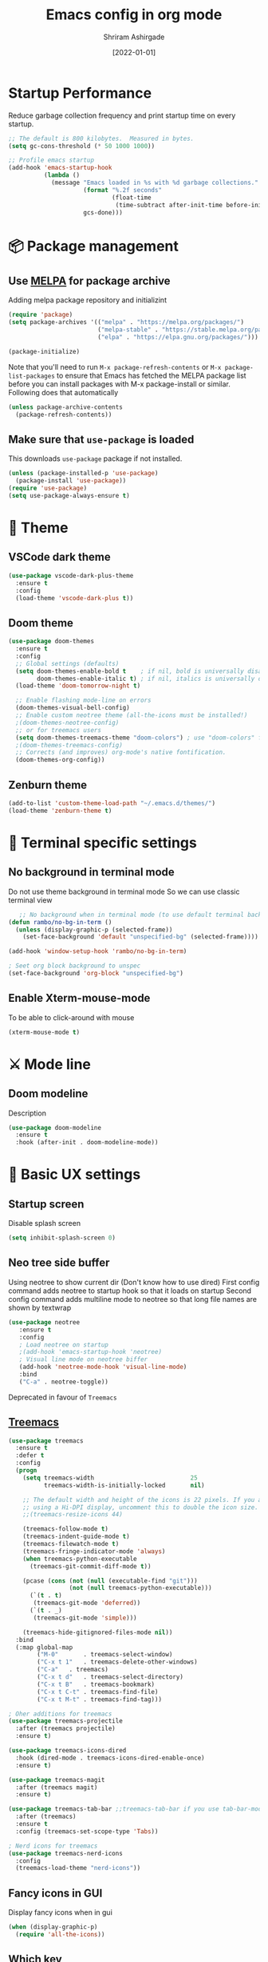 #+TITLE: Emacs config in org mode
#+AUTHOR: Shriram Ashirgade
#+STARTUP: content  hidestars indent
#+DATE: [2022-01-01]

* Startup Performance
Reduce garbage collection frequency and print startup time on every startup.

#+BEGIN_SRC emacs-lisp
;; The default is 800 kilobytes.  Measured in bytes.
(setq gc-cons-threshold (* 50 1000 1000))

;; Profile emacs startup
(add-hook 'emacs-startup-hook
          (lambda ()
            (message "Emacs loaded in %s with %d garbage collections."
                     (format "%.2f seconds"
                             (float-time
                              (time-subtract after-init-time before-init-time)))
                     gcs-done)))
#+END_SRC

* 📦 Package management
** Use [[https://melpa.org/#/][MELPA]] for package archive
Adding melpa package repository and initializint
#+begin_src emacs-lisp
(require 'package)
(setq package-archives '(("melpa" . "https://melpa.org/packages/")
                         ("melpa-stable" . "https://stable.melpa.org/packages/")
                         ("elpa" . "https://elpa.gnu.org/packages/")))

(package-initialize)
#+end_src

Note that you'll need to run ~M-x package-refresh-contents~ or ~M-x package-list-packages~ to ensure that Emacs has fetched the MELPA package list before you can install packages with M-x package-install or similar. Following does that automatically
#+BEGIN_SRC emacs-lisp
  (unless package-archive-contents
    (package-refresh-contents))
#+END_SRC
** Make sure that ~use-package~ is loaded
This downloads ~use-package~ package if not installed.
#+begin_src emacs-lisp
  (unless (package-installed-p 'use-package)
    (package-install 'use-package))
  (require 'use-package)
  (setq use-package-always-ensure t)
#+end_src
* 🎨 Theme
** VSCode dark theme
 #+BEGIN_SRC emacs-lisp :tangle no
 (use-package vscode-dark-plus-theme
   :ensure t
   :config
   (load-theme 'vscode-dark-plus t))
 #+END_SRC
** Doom theme
#+BEGIN_SRC emacs-lisp
  (use-package doom-themes
    :ensure t
    :config
    ;; Global settings (defaults)
    (setq doom-themes-enable-bold t    ; if nil, bold is universally disabled
          doom-themes-enable-italic t) ; if nil, italics is universally disabled
    (load-theme 'doom-tomorrow-night t)

    ;; Enable flashing mode-line on errors
    (doom-themes-visual-bell-config)
    ;; Enable custom neotree theme (all-the-icons must be installed!)
    ;(doom-themes-neotree-config)
    ;; or for treemacs users
    (setq doom-themes-treemacs-theme "doom-colors") ; use "doom-colors" for less minimal icon theme
    ;(doom-themes-treemacs-config)
    ;; Corrects (and improves) org-mode's native fontification.
    (doom-themes-org-config))
#+END_SRC
** Zenburn theme
 #+BEGIN_SRC emacs-lisp :tangle no
 (add-to-list 'custom-theme-load-path "~/.emacs.d/themes/")
 (load-theme 'zenburn-theme t)
 #+END_SRC

* 🍉 Terminal specific settings
   
** No background in terminal mode
   Do not use theme background in terminal mode
   So we can use classic terminal view
   #+BEGIN_SRC emacs-lisp
   ;; No background when in terminal mode (to use default terminal background )
(defun rambo/no-bg-in-term ()
  (unless (display-graphic-p (selected-frame))
    (set-face-background 'default "unspecified-bg" (selected-frame))))

(add-hook 'window-setup-hook 'rambo/no-bg-in-term)

; Seet org block background to unspec
(set-face-background 'org-block "unspecified-bg")
   #+END_SRC

** Enable Xterm-mouse-mode
To be able to click-around with mouse
   #+BEGIN_SRC emacs-lisp
   (xterm-mouse-mode t)
   #+END_SRC
* ⚔ Mode line
** Doom modeline
Description
#+BEGIN_SRC emacs-lisp
(use-package doom-modeline
  :ensure t
  :hook (after-init . doom-modeline-mode))
#+END_SRC
* 🦠 Basic UX settings
** Startup screen
Disable splash screen
#+BEGIN_SRC emacs-lisp
(setq inhibit-splash-screen 0)
#+END_SRC
** Neo tree side buffer
Using neotree to show current dir (Don't know how to use dired)
First config command adds neotree to startup hook so that it loads on startup
Second config command adds multiline mode to neotree so that long file names are shown by textwrap
#+BEGIN_SRC emacs-lisp :tangle no
(use-package neotree
   :ensure t
   :config
   ; Load neotree on startup
   ;(add-hook 'emacs-startup-hook 'neotree)
   ; Visual line mode on neotree biffer
   (add-hook 'neotree-mode-hook 'visual-line-mode)
   :bind
   ("C-a" . neotree-toggle))
#+END_SRC
Deprecated in favour of ~Treemacs~
** [[https://github.com/Alexander-Miller/treemacs][Treemacs]]

#+begin_src emacs-lisp
(use-package treemacs
  :ensure t
  :defer t
  :config
  (progn
    (setq treemacs-width                           25
          treemacs-width-is-initially-locked       nil)

    ;; The default width and height of the icons is 22 pixels. If you are
    ;; using a Hi-DPI display, uncomment this to double the icon size.
    ;;(treemacs-resize-icons 44)

    (treemacs-follow-mode t)
    (treemacs-indent-guide-mode t)
    (treemacs-filewatch-mode t)
    (treemacs-fringe-indicator-mode 'always)
    (when treemacs-python-executable
      (treemacs-git-commit-diff-mode t))

    (pcase (cons (not (null (executable-find "git")))
                 (not (null treemacs-python-executable)))
      (`(t . t)
       (treemacs-git-mode 'deferred))
      (`(t . _)
       (treemacs-git-mode 'simple)))

    (treemacs-hide-gitignored-files-mode nil))
  :bind
  (:map global-map
        ("M-0"       . treemacs-select-window)
        ("C-x t 1"   . treemacs-delete-other-windows)
        ("C-a"   . treemacs)
        ("C-x t d"   . treemacs-select-directory)
        ("C-x t B"   . treemacs-bookmark)
        ("C-x t C-t" . treemacs-find-file)
        ("C-x t M-t" . treemacs-find-tag)))

; Oher additions for treemacs
(use-package treemacs-projectile
  :after (treemacs projectile)
  :ensure t)

(use-package treemacs-icons-dired
  :hook (dired-mode . treemacs-icons-dired-enable-once)
  :ensure t)

(use-package treemacs-magit
  :after (treemacs magit)
  :ensure t)

(use-package treemacs-tab-bar ;;treemacs-tab-bar if you use tab-bar-mode
  :after (treemacs)
  :ensure t
  :config (treemacs-set-scope-type 'Tabs))

; Nerd icons for treemacs
(use-package treemacs-nerd-icons
  :config
  (treemacs-load-theme "nerd-icons"))
  #+end_src
  
** Fancy icons in GUI
Display fancy icons when in gui 
#+BEGIN_SRC emacs-lisp :tangle no
(when (display-graphic-p)
  (require 'all-the-icons))
#+END_SRC
** Which key
#+BEGIN_SRC emacs-lisp
  (use-package which-key
     :ensure t
     :init (which-key-mode)
     :config (setq which-key-idle-delay 0.7))
#+END_SRC
** Yes or No to y or n
Instead of typing full *yes* or *no*, we just write *y* or *n*. Save some time for your girl.
#+BEGIN_SRC emacs-lisp
  (defalias 'yes-or-no-p 'y-or-n-p)
#+END_SRC
** No saving backups. We don't need them :D
#+BEGIN_SRC emacs-lisp
  (setq make-backup-files nil)
  (setq auto-save-default nil)
#+END_SRC
** Beacon mode 
#+BEGIN_SRC emacs-lisp
  (use-package beacon
    :ensure t
    :init
    (beacon-mode 1))
#+END_SRC
** Camel Case (Make it only for prog mode)
#+BEGIN_SRC emacs-lisp
  (global-subword-mode 1)
#+END_SRC
** Electric pairs
Closing matching brackets and quotes.
#+BEGIN_SRC emacs-lisp
(add-hook 'prog-mode-hook 'electric-pair-mode)
#+END_SRC

** Hungry delete 
To remove all lagging spaces all at once
#+BEGIN_SRC emacs-lisp
  (use-package hungry-delete
    :ensure t
    :config (global-hungry-delete-mode))
#+END_SRC
** Sudo edit
Do I really need it?
#+BEGIN_SRC emacs-lisp :tangle no
  (use-package sudo-edit
    :ensure t
    :bind ("s-e" . sudo-edit))
#+END_SRC
** Rainbo delimiters
Only for prog mode?
#+BEGIN_SRC emacs-lisp
  (use-package rainbow-delimiters
    :ensure t
    :hook ((prog-mode . rainbow-delimiters-mode)))
          ; (org-mode . rainbow-delimiters-mode)))
#+END_SRC
** Fancy killring
#+BEGIN_SRC emacs-lisp
  (use-package popup-kill-ring
    :ensure t
    :bind ("M-y" . popup-kill-ring))
#+END_SRC

** Pretty characters mode
This turns common programming keywords and symbol names to actual symbol. While this may be good in some situations, I do not want it enabled by default.
,#+BEGIN_SRC emacs-lisp :tangle no
  (when window-system
    (use-package pretty-mode
      :ensure t
      :config (global-pretty-mode 1)))
#+END_SRC 
** Open maximised
#+BEGIN_SRC emacs-lisp
  (add-to-list 'initial-frame-alist '(fullscreen . maximized))
  (add-to-list 'default-frame-alist '(fullscreen . fullheight))
#+END_SRC
** Escape to quit prompt
Press ~ESC~ to quit the prompt
#+BEGIN_SRC emacs-lisp
  (global-set-key (kbd "<escape>") 'keyboard-escape-quit)
#+END_SRC
** No menu bar, tool bar, and scroll bar
Removing tool bar on top. Let's be honest, who uses it. ...
#+BEGIN_SRC emacs-lisp
(tool-bar-mode -1)
(menu-bar-mode -1)
(scroll-bar-mode -1)
#+END_SRC
** CUA mode ( for copy paste )
Usual C-c C-v for copy paste
#+BEGIN_SRC emacs-lisp
;;; Auto CUA mode
(cua-mode t)
(setq cua-auto-tabify-rectangles nil) ;; Don't tabify after rectangle commands
(transient-mark-mode 1) ;; No region when it is not highlighted
(setq cua-keep-region-after-copy t) ;; Standard Windows behaviour
#+END_SRC
** Auto line number
To always have line numbers on the side

#+BEGIN_SRC emacs-lisp
  (column-number-mode 1)
  (line-number-mode 1)
  (global-display-line-numbers-mode t)

  ;; Disable line numbers for some modes
  (dolist (mode '(term-mode-hook
                  eshell-mode-hook
                  neotree-mode-hook
		      treemacs-mode-hook))
    (add-hook mode (lambda () (display-line-numbers-mode 0))))
#+END_SRC

Showing relative line numbers
#+BEGIN_SRC emacs-lisp :tangle no
(setq display-line-numbers-type 'relative)
#+END_SRC
** Move custom files outside ~init.el~
   Move all ~custom-*~ stuff into ~custom.config.el~. Do not put them in ~init.el~.

#+begin_src emacs-lisp
(setq custom-file "~/.emacs.d/custom.conf.el")
(load-file custom-file)
#+end_src
** Text wrapping
Turn on [[https://www.gnu.org/software/emacs/manual/html_node/emacs/Visual-Line-Mode.html][visual-line-moe]] for text and org files. This wraps words by word boundaries.

#+begin_src emacs-lisp
(add-hook 'text-mode-hook 'visual-line-mode)
(add-hook 'org-mode 'visual-line-mode)
#+end_src

** Dired
Using nerd-icons in dired
#+begin_src emacs-lisp
(use-package nerd-icons-dired
	:hook
	(dired-mode . nerd-icons-dired-mode))
#+end_src
* 🦄 Org mode
** Pin Org mode
#+begin_src emacs-lisp
(use-package org
  :pin elpa)
#+end_src
** Capture
Location where all captured notes will go. All the org roam files are also in the same folder
#+begin_src emacs-lisp
(setq org-default-notes-file  "~/notes/inbox.org")
#+end_src

** Agenda
#+begin_src emacs-lisp
(setq org-agenda-files '("~/notes/"))
#+end_src
** Org bable
+ Org bable load languages
 #+BEGIN_SRC emacs-lisp
   (org-babel-do-load-languages
    'org-babel-load-languages
    '(
      (python . t)
      (shell . t)
      (js . t)
      ))
 #+END_SRC

+  Org bable no confirmation for following languages
 #+BEGIN_SRC emacs-lisp
 (defun my-org-confirm-babel-evaluate (lang body)
   (not (member lang '("python" ))))
 (setq org-confirm-babel-evaluate 'my-org-confirm-babel-evaluate)
 #+END_SRC

+  Language specific commands
  -  Python command
     #+BEGIN_SRC emacs-lisp
     (setq org-babel-python-command "python3")
      #+END_SRC
+ Org html export, preserve indentation in src blocks
#+BEGIN_SRC emacs-lisp
  (setq ;org-edit-src-content-indentation 0
        ;org-src-tab-acts-natively t
        org-src-preserve-indentation t)
#+END_SRC
** Org todo->done log time stamp
Log a timestamp when a TODO is changed to DONE state
#+BEGIN_SRC emacs-lisp
(setq org-log-done 'time)
#+END_SRC

And log it to a drawer
#+BEGIN_SRC emacs-lisp
  (setq org-log-into-drawer t)
#+END_SRC

** Org Bullets
#+BEGIN_SRC emacs-lisp
  (use-package org-bullets
    :after org
    :hook (org-mode . org-bullets-mode))

  ; :custom (org-bullet-list '("" "" "" "" ))
  ;  :config
  ;  (add-hook 'org-mode-hook (lambda () (org-bullets-mode)))
#+END_SRC
** Elipsis
The end of the heading character that will show that the heading is folded
#+BEGIN_SRC emacs-lisp
  (setq org-ellipsis " ⤵")
#+END_SRC
Other interesting characters are ▼, ↴, ⬎, ⤷, and ⋱ 
** Leading stars and indentation
#+BEGIN_SRC emacs-lisp
  (setq org-startup-indented t
        org-hide-leading-stars t)
#+END_SRC
** Hide emphasis markers
Hide the ~code~, /italics/ and *bold* _u+nderline_ =verbatim= +strike-through+
#+BEGIN_SRC emacs-lisp
  (setq org-hide-emphasis-markers t)
#+END_SRC 
** Pretty symbols
Show pretty symbols like \lambda instead of \ lambda
#+BEGIN_SRC emacs-lisp
  (setq org-pretty-entities t)
#+END_SRC
** TODO Custom faces for different headline level
These are having some issues with toto font size being too small so check it out
#+BEGIN_SRC emacs-lisp :tangle no
  (custom-theme-set-faces
       'user
      `(org-level-4 ((t ( :height 1.1   ))))
     `(org-level-3 ((t ( :height 1  ))))
    `(org-level-2 ((t ( :height 1.1   ))))
   `(org-level-1 ((t ( :height 1.25  ))))
   `(org-document-title ((t ( :height 1.5 :underline nil)))))
#+END_SRC

#+BEGIN_SRC emacs-lisp
  (dolist (face '((org-level-1 . 1.3)
                  (org-level-2 . 1.1)
                  (org-level-3 . 1.05)
                  (org-level-4 . 1.0)
                  (org-level-5 . 1.1)
                  (org-level-6 . 1.1)
                  (org-level-7 . 1.1)
                  (org-level-8 . 1.1)))
      (set-face-attribute (car face) nil :weight 'regular :height (cdr face)))

#+END_SRC
** Variable pitch mode ? Ye kya hai re bava?
#+BEGIN_SRC emacs-lisp
  ;(add-hook 'org-mode-hook 'variable-pitch-mode)
#+END_SRC
** Snippets
#+BEGIN_SRC emacs-lisp :tangle no
  (add-to-list 'org-structure-template-alist
               '("el" "#+BEGIN_SRC emacs-lisp\n?\n#+END_SRC"))
  (add-to-list 'org-structure-template-alist
               '("py" "#+BEGIN_SRC python\n?\n#+END_SRC"))
  (add-to-list 'org-structure-template-alist
               '("sh" "#+BEGIN_SRC shell\n?\n#+END_SRC"))
  (add-to-list 'org-structure-template-alist
               '("js" "#+BEGIN_SRC js\n?\n#+END_SRC"))
  (add-to-list 'org-structure-template-alist
               '("html" "#+BEGIN_SRC html\n?\n#+END_SRC"))
  (add-to-list 'org-structure-template-alist
               '("css" "#+BEGIN_SRC css\n?\n#+END_SRC"))
#+END_SRC

Org tempo can also be used.

#+BEGIN_SRC emacs-lisp
(require 'org-tempo)
(add-to-list 'org-structure-template-alist '("sh" . "src shell"))
(add-to-list 'org-structure-template-alist '("el" . "src emacs-lisp"))
(add-to-list 'org-structure-template-alist '("py" . "src python"))
#+END_SRC

** Gen config
*** Src edit window no split
Do not split while editing ~src~ with ~C-c '~
#+BEGIN_SRC emacs-lisp :tangle no
  (setq org-src-window-setup 'current-window)
#+END_SRC


** Emoji in org buffer
To make org documents more beautiful, add support for emoji with =emojify= package.
#+BEGIN_SRC emacs-lisp
(use-package emojify
  :hook (org-mode . emojify-mode)
  :commands emojify-mode)
#+END_SRC
** Org-roam
#+begin_src emacs-lisp
(use-package org-roam
  :ensure t
  :custom
  (org-roam-directory "~/notes")
  :bind (("C-c n l" . org-roam-buffer-toggle)
	 ("C-c n f" . org-roam-node-find)
	 ("C-c n i" . org-roam-node-insert))
  :config (org-roam-setup))
#+end_src
* 🚶🏽 Moving around
** Ido
I do this and I do that
~C-x C-f~ for using IDO to find file
#+BEGIN_SRC emacs-lisp :tangle no
  (setq ido-enable-flex-matching nil)
  (setq ido-create-new-buffer 'always)
  (setq ido-everywhere t)
  (ido-mode 1)
#+END_SRC
For simply switching buffer
#+BEGIN_SRC emacs-lisp :tangle no
  (global-set-key (kbd "C-x b") 'ido-switch-buffer)
#+END_SRC
*** Verticle Ido
Seems nice. But this depends on Ido, so keep the Ido section
#+BEGIN_SRC emacs-lisp
  (use-package ido-vertical-mode
    :ensure t
    :init
    (ido-vertical-mode 1))
#+END_SRC
** Ibuffer
To enter Ibuffer (gives a bit detailed view) 
#+BEGIN_SRC emacs-lisp 
  (global-set-key (kbd "C-x C-b") 'ibuffer)
#+END_SRC
** Smex
For easy ~M-x~
#+BEGIN_SRC emacs-lisp :tangle no
  (use-package smex
    :ensure t
    :init (smex-initialize)
    :bind
    ("M-x" . smex))
#+END_SRC
** Ace jump mode
To jump around buffer/windows
#+BEGIN_SRC emacs-lisp
  (use-package ace-jump-mode
    :ensure t
    :bind
    ("M-s" . 'ace-jump-mode)
    ("C-x j c" . 'ace-jump-char-mode)
    ("C-x j w" . 'ace-jump-word-mode)
    ("C-x j l" . 'ace-jump-line-mode))
#+END_SRC
** Split window improvement
This change willnot just split window but also follow to the new window.
#+BEGIN_SRC emacs-lisp
  (defun split-and-follow-horizontally ()
    (interactive)
    (split-window-below)
    (balance-windows)
    (other-window 1))
  (global-set-key (kbd "C-x 2") 'split-and-follow-horizontally)

  (defun split-and-follow-vertically ()
    (interactive)
    (split-window-right)
    (balance-windows)
    (other-window 1))
  (global-set-key (kbd "C-x 3") 'split-and-follow-vertically)
#+END_SRC
** Swiper for search
#+BEGIN_SRC emacs-lisp
  (use-package swiper
    :ensure t
    :bind ("C-s" . swiper))
#+END_SRC
** Ivy
#+BEGIN_SRC emacs-lisp
  (use-package ivy
      :diminish
      :bind (("C-x b" . ivy-switch-buffer)
             :map ivy-minibuffer-map
             ("TAB" . ivy-alt-done)	
             ("C-l" . ivy-alt-done)
             ("C-j" . ivy-next-line)
             ("C-k" . ivy-previous-line)
             :map ivy-switch-buffer-map
             ("C-k" . ivy-previous-line)
             ("C-l" . ivy-done)
             ("C-d" . ivy-switch-buffer-kill)
             :map ivy-reverse-i-search-map
             ("C-k" . ivy-previous-line)
             ("C-d" . ivy-reverse-i-search-kill))

      :config
      (ivy-mode 1))
#+END_SRC
** Counsel for minibuffer help comes with ivy
#+BEGIN_SRC emacs-lisp 
  (use-package counsel
      :ensure t
      :bind (("M-x" . counsel-M-x)
             ("C-x f" . counsel-find-file)
             :map minibuffer-local-map
             ("C-r" . 'counsel-minibuffer-history))
      :config (setq ivy-initial-inputs-alist nil) ;Removes initial ^
      )
#+END_SRC
** Ivy rich
Some helpful transformations for ~Ivy~ and ~Counsel~
#+BEGIN_SRC emacs-lisp
  (use-package ivy-rich
    :init
    (ivy-rich-mode 1)
    :config
    (setq ivy-format-function #'ivy-format-function-line))
#+END_SRC
** Helpful
#+BEGIN_SRC emacs-lisp
  (use-package helpful
     :custom
     (counsel-describe-function-function #'helpful-callable)
     (counsel-describe-variable-function #'helpful-variable)
     :bind 
     ([remap describe-function] .  counsel-describe-function)
     ([remap describe-symbol]  . helpful-symbol)
     ([remap describe-variable] . counsel-describe-variable)
     ([remap describe-command] .  helpful-command)
     ([remap describe-key] .  helpful-key))
#+END_SRC

* 🦦 Others
** Rainbow
For generative work (shows colors with that color background)
#+BEGIN_SRC emacs-lisp :tangle no
  (use-package rainbow-mode
    :ensure t
    :init (add-hook prog-mode-hook 'rainbow-mode))
#+END_SRC
** Yasnippet
For inserting standard snippets and making
#+BEGIN_SRC emacs-lisp
  (use-package yasnippet
    :ensure t
    :config
    (use-package yasnippet-snippets
      :ensure t)
    (yas-reload-all)
    :hook (prog-mode . yas-minor-mode))
#+END_SRC
** Magit
#+BEGIN_SRC emacs-lisp
  (use-package magit)
#+END_SRC
** HTMLIZE
#+BEGIN_SRC emacs-lisp
  (use-package htmlize)
 ; (use-package ox-publish)
  (setq   org-html-htmlize-output-type 'css     ;; Instead of using inline css for each element
          org-html-doctype "html5"
          org-html-html5-fancy nil)
#+END_SRC
** Git gutter
#+BEGIN_SRC emacs-lisp
(use-package git-gutter
 ;:straight git-gutter-fringe
  :diminish
  :hook ((text-mode . git-gutter-mode)
         (prog-mode . git-gutter-mode))
  :config
  (setq git-gutter:update-interval 2)

  ;; These characters are used in terminal mode
  (setq git-gutter:modified-sign "▎")
  (setq git-gutter:added-sign "▎")
  (setq git-gutter:deleted-sign "▎")
  (set-face-foreground 'git-gutter:added "LightGreen")
  (set-face-foreground 'git-gutter:modified "LightGoldenrod")
  (set-face-foreground 'git-gutter:deleted "LightCoral"))
#+END_SRC

When in GUI mode use, use bitmaps for git gutter.
#+begin_src emacs-lisp
 (defun rambo/git-gutter-fringe-bitmap ()
     (unless not (display-graphic-p (selected-frame))
       (use-package git-gutter-fringe
	 :config
	 (define-fringe-bitmap 'git-gutter-fr:added [224] nil nil '(center repeated))
	 (define-fringe-bitmap 'git-gutter-fr:modified [224] nil nil '(center repeated))
	 (define-fringe-bitmap 'git-gutter-fr:deleted [128 192 224 240] nil nil 'bottom))
))

   (add-hook 'window-setup-hook 'rambo/git-gutter-fringe-bitmap)
#+end_src
* 🗿 Custom functions
** Kill word improvement
#+BEGIN_SRC emacs-lisp
  (defun kill-whole-word ()
    (interactive)
    (backward-word)
    (kill-word 1))
  (global-set-key (kbd "M-d") 'kill-whole-word)	     
#+END_SRC

* 🧬 lsp-mode
This mode helps design IDE for different programming interfaces.
#+BEGIN_SRC emacs-lisp
(defun rambo/lsp-mode-setup ()
  (setq lsp-headerline-breadcrumb-segments '(path-up-to-project file symbols))
  (lsp-headline-breadcrumb-icons-enable t)
  (lsp-headerline-breadcrumb-mode))

(use-package lsp-mode
  :commands (lsp lsp-deferred)
  :hook (lsp-mode . rambo/lsp-mode-setup)
  :init  (setq lsp-keymap-prefix "C-c l")
  :config
  (lsp-enable-which-key-integration t)
  )
#+END_SRC

** Breadcrumbs on top
#+BEGIN_SRC emacs-lisp

#+END_SRC

** Company mode

#+BEGIN_SRC emacs-lisp
(use-package company
  :after lsp-mode
  :hook (lsp-mode . company-mode)
  :bind
  (:map company-active-map
	      ("<tab>" . company-indent-or-complete-common))
  (:map lsp-mode-map
	("<tab>" . company-indent-or-complete-common))
  :custom
  (company-minimum-prefix-length 1)
  (company-idle-delay 0.0))
#+END_SRC

#+BEGIN_SRC emacs-lisp
(use-package company-box
  :hook (company-mode . company-box-mode))
#+END_SRC

** lsp-ui
#+BEGIN_SRC emacs-lisp
(use-package lsp-ui
  :hook (lsp-mode . lsp-ui-mode)
  ;:custom
  ;(lsp-ui-doc-position 'bottom)
  )
#+END_SRC
** Sideline
#+BEGIN_SRC emacs-lisp
(setq lsp-ui-sideline-enable t)
(setq lsp-ui-sideline-show-hover nil)
#+END_SRC
** lsp-ivy
#+BEGIN_SRC emacs-lisp
(use-package lsp-ivy)
#+END_SRC
** Additional keybindings
*** TODO Keybinding for comment-or-uncomment

** Python lsp 
#+BEGIN_SRC emacs-lisp
(use-package python-mode
  :ensure t
  :hook (python-mode . lsp-deferred)
  :custom
  (python-shell-interpreter "python3"))
#+END_SRC

** Flycheck
#+begin_src emacs-lisp
(use-package flycheck
  :ensure t
  :init (global-flycheck-mode))
#+end_src>
* 💡 To do someday [0/6]
** TODO Autocomplete? Company?
** TODO [[https://github.com/DarthFennec/highlight-indent-guides][Indentation highlight]]
** TODO Tab bar mode
[[https://www.youtube.com/watch?v=C7ZlNRbWdVI][System Crafters video]]
** TODO [[https://github.com/noctuid/general.el][Geleral.el]] For managing keybindings
** TODO  Using noweb to better organize config
* 🗃 Archives
The configuration wihich is not in use anymore
** Ivy switch buffer improvement
#+BEGIN_SRC emacs-lisp :tangle no
  (use-package ivy
    :diminish
    :bind (("C-x b" . ivy-switch-buffer)
           :map ivy-minibuffer-map
           ("TAB" . ivy-alt-done)	
           ("C-l" . ivy-alt-done)
           ("C-j" . ivy-next-line)
           ("C-k" . ivy-previous-line)
           :map ivy-switch-buffer-map
           ("C-k" . ivy-previous-line)
           ("C-l" . ivy-done)
           ("C-d" . ivy-switch-buffer-kill)
           :map ivy-reverse-i-search-map
           ("C-k" . ivy-previous-line)
           ("C-d" . ivy-reverse-i-search-kill))

    :config
    (ivy-mode 1))
#+END_SRC
** Counsel with helpful
#+BEGIN_SRC emacs-lisp :tangle no
  (use-package counsel
      :ensure t
      :bind ("M-x" . counsel-M-x))

      :config ((setq counsel-describe-function-function #'helpful-callable)
              (setq counsel-describe-variable-function #'helpful-variable)))
#+END_SRC
* 👾 Apply changes
Copy the file to the required location
Go to the code below and press ~C-c~ and then confirm yes
#+BEGIN_SRC shell :results none
  cp config.org ~/.emacs.d/config.org
#+END_SRC

And reload the emacs config
